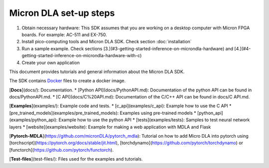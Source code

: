 Micron DLA set-up steps
=======================

1. Obtain necessary hardware: This SDK assumes that you are working on a desktop computer with Micron FPGA boards. For example: AC-511 and EX-750.
2. Install pico-computing tools and Micron DLA SDK. Check section :doc:`installation`
3. Run a sample example. Check sections [3.](#3-getting-started-inference-on-microndla-hardware) and [4.](#4-getting-started-inference-on-microndla-hardware-with-c)
4. Create your own application

This document provides tutorials and general information about the Micron DLA SDK.

The SDK contains `Docker <https://github.com/micronDLA/SDK/tree/master/docker>`_ files to create a docker image.

[**Docs**](docs/): Documentation.
* [Python API](docs/PythonAPI.md): Documentation of the python API can be found in docs/PythonAPI.md.
* [C API](docs/C%20API.md): Documentation of the C/C++ API can be found in docs/C API.md.

[**Examples**](examples/): Example code and tests.
* [c_api](examples/c_api): Example how to use the C API
* [pre_trained_models](examples/pre_trained_models): Examples using pre-trained models
* [python_api](examples/python_api): Example how to use the python API
* [tests](examples/tests): Samples to test neural network layers
* [website](examples/website): Example for making a web application with MDLA and Flask

[**Pytorch-MDLA**](https://github.com/micronDLA/pytorch_mdla): Tutorial on how to add Micro DLA into pytorch using [torchscript](https://pytorch.org/docs/stable/jit.html), [torchdynamo](https://github.com/pytorch/torchdynamo) or [functorch](https://github.com/pytorch/functorch).

[**Test-files**](test-files/): Files used for the examples and tutorials.